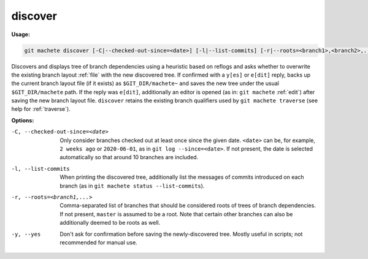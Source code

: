 .. _discover:

discover
========
**Usage:**

.. code-block:: shell

    git machete discover [-C|--checked-out-since=<date>] [-l|--list-commits] [-r|--roots=<branch1>,<branch2>,...] [-y|--yes]

Discovers and displays tree of branch dependencies using a heuristic based on reflogs
and asks whether to overwrite the existing branch layout :ref:`file` with the new discovered tree.
If confirmed with a ``y[es]`` or ``e[dit]`` reply, backs up the current branch layout file (if it exists) as ``$GIT_DIR/machete~``
and saves the new tree under the usual ``$GIT_DIR/machete`` path.
If the reply was ``e[dit]``, additionally an editor is opened (as in: ``git machete`` :ref:`edit`) after saving the new branch layout file.
``discover`` retains the existing branch qualifiers used by ``git machete traverse`` (see help for :ref:`traverse`).

**Options:**

-C, --checked-out-since=<date>   Only consider branches checked out at least once since the given date.
                                 ``<date>`` can be, for example, ``2 weeks ago`` or ``2020-06-01``, as in ``git log --since=<date>``.
                                 If not present, the date is selected automatically so that around 10 branches are included.

-l, --list-commits               When printing the discovered tree, additionally list the messages of commits introduced on each branch
                                 (as in ``git machete status --list-commits``).

-r, --roots=<branch1,...>        Comma-separated list of branches that should be considered roots of trees of branch dependencies.
                                 If not present, ``master`` is assumed to be a root.
                                 Note that certain other branches can also be additionally deemed to be roots as well.

-y, --yes                        Don't ask for confirmation before saving the newly-discovered tree.
                                 Mostly useful in scripts; not recommended for manual use.
